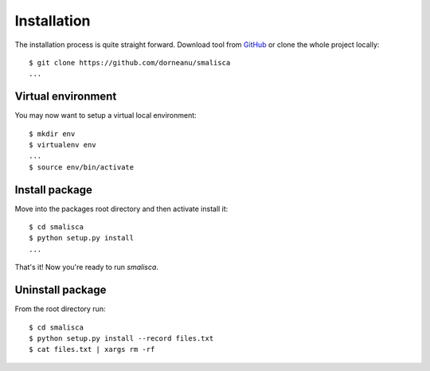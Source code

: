 .. _page-installation:

*************
Installation
*************

The installation process is quite straight forward. Download tool from `GitHub <https://github.com/dorneanu/smalisca/>`_
or clone the whole project locally::

    $ git clone https://github.com/dorneanu/smalisca
    ...

Virtual environment
===================

You may now want to setup a virtual local environment::

    $ mkdir env
    $ virtualenv env
    ...
    $ source env/bin/activate

Install package
===============

Move into the packages root directory and then activate install it::
  
    $ cd smalisca
    $ python setup.py install 
    ...

That's it! Now you're ready to run *smalisca*.


Uninstall package
=================

From the root directory run::

    $ cd smalisca
    $ python setup.py install --record files.txt 
    $ cat files.txt | xargs rm -rf


